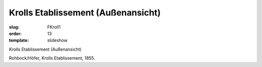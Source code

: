 Krolls Etablissement (Außenansicht)
===================================

:slug: FKroll1
:order: 13
:template: slideshow

Krolls Etablissement (Außenansicht)

Rohbock/Höfer, Krolls Etablissement, 1855.
